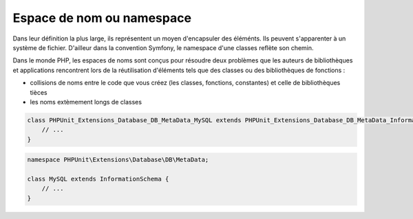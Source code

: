 **************************
Espace de nom ou namespace
**************************

Dans leur définition la plus large, ils représentent un moyen d'encapsuler des éléménts. Ils peuvent s'apparenter à un système de fichier. D'ailleur dans la convention Symfony, le namespace d'une classes reflète son chemin.

Dans le monde PHP, les espaces de noms sont conçus pour résoudre deux problèmes que les auteurs de bibliothèques et applications rencontrent lors de la réutilisation d'éléments tels que des classes ou des bibliothèques de fonctions :

* collisions de noms entre le code que vous créez (les classes, fonctions, constantes) et celle de bibliothèques tièces
* les noms extèmement longs de classes

.. code-block:: php

    class PHPUnit_Extensions_Database_DB_MetaData_MySQL extends PHPUnit_Extensions_Database_DB_MetaData_InformationSchema {
        // ...
    }
    
.. code-block:: php

    namespace PHPUnit\Extensions\Database\DB\MetaData;
    
    class MySQL extends InformationSchema {
	// ...
    }